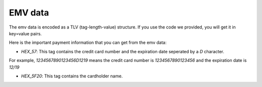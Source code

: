 EMV data
========

The emv data is encoded as a TLV (tag-length-value) structure. If you use the code we provided, you will get it in key=value pairs.

Here is the important payment information that you can get from the emv data:

- `HEX_57`: This tag contains the credit card number and the expiration date seperated by a `D` character.
For example, `1234567890123456D1219` means the credit card number is `1234567890123456` and the expiration date is `12/19`

- `HEX_5F20`: This tag contains the cardholder name.
